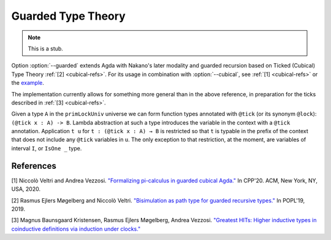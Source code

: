 ..
  ::

  {-# OPTIONS --cubical #-}
  module language.guarded where

.. _guarded:

********************
Guarded Type Theory
********************

.. note::
   This is a stub.

Option :option:`--guarded` extends Agda with
Nakano's later modality and guarded recursion
based on Ticked (Cubical) Type Theory :ref:`[2] <cubical-refs>`.
For its usage in combination with :option:`--cubical`, see :ref:`[1] <cubical-refs>` or the
`example <https://github.com/agda/agda/blob/172366db528b28fb2eda03c5fc9804f2cdb1be18/test/Succeed/LaterPrims.agda>`_.

The implementation currently allows for something more general than in the above reference, in
preparation for the ticks described in :ref:`[3] <cubical-refs>`.

Given a type ``A`` in the ``primLockUniv`` universe we can form function
types annotated with ``@tick`` (or its synonym ``@lock``): ``(@tick x : A)
-> B``.  Lambda abstraction at such a type introduces the variable in
the context with a ``@tick`` annotation. Application ``t u`` for
``t : (@tick x : A) → B`` is restricted so that ``t`` is typable in the prefix
of the context that does not include any ``@tick`` variables in ``u``. The
only exception to that restriction, at the moment, are variables of
interval ``I``, or ``IsOne _`` type.


.. _cubical-refs:

References
==========

[1] Niccolò Veltri and Andrea Vezzosi. `"Formalizing pi-calculus in guarded cubical Agda." <https://doi.org/10.1145/3372885.3373814>`_
In CPP'20.  ACM, New York, NY, USA, 2020.

[2] Rasmus Ejlers Møgelberg and Niccolò Veltri. `"Bisimulation as path type for guarded recursive types." <https://doi.org/10.1145/3290317>`_ In POPL'19, 2019.

[3] Magnus Baunsgaard Kristensen, Rasmus Ejlers Møgelberg, Andrea Vezzosi. `"Greatest HITs: Higher inductive types in coinductive definitions via induction under clocks." <https://arxiv.org/abs/2102.01969>`_
